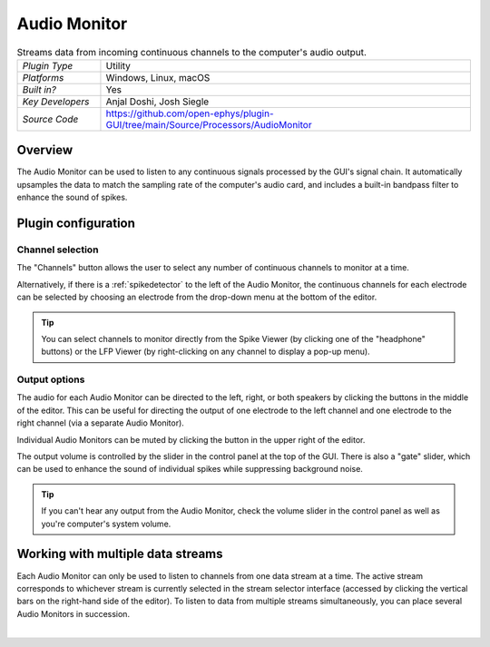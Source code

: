 .. _audiomonitor:
.. role:: raw-html-m2r(raw)
   :format: html

#################
Audio Monitor
#################

.. image:: ../../_static/images/plugins/audiomonitor/audiomonitor-01.png
  :alt: Annotated Audio Monitor settings interface

.. csv-table:: Streams data from incoming continuous channels to the computer's audio output.
   :widths: 18, 80

   "*Plugin Type*", "Utility"
   "*Platforms*", "Windows, Linux, macOS"
   "*Built in?*", "Yes"
   "*Key Developers*", "Anjal Doshi, Josh Siegle"
   "*Source Code*", "https://github.com/open-ephys/plugin-GUI/tree/main/Source/Processors/AudioMonitor"



Overview
=========================

The Audio Monitor can be used to listen to any continuous signals processed by the GUI's signal chain. It automatically upsamples the data to match the sampling rate of the computer's audio card, and includes a built-in bandpass filter to enhance the sound of spikes.

Plugin configuration
====================

Channel selection
------------------

The "Channels" button allows the user to select any number of continuous channels to monitor at a time. 

Alternatively, if there is a :ref:`spikedetector` to the left of the Audio Monitor, the continuous channels for each electrode can be selected by choosing an electrode from the drop-down menu at the bottom of the editor.

.. tip:: You can select channels to monitor directly from the Spike Viewer (by clicking one of the "headphone" buttons) or the LFP Viewer (by right-clicking on any channel to display a pop-up menu).

Output options
------------------

The audio for each Audio Monitor can be directed to the left, right, or both speakers by clicking the buttons in the middle of the editor. This can be useful for directing the output of one electrode to the left channel and one electrode to the right channel (via a separate Audio Monitor).

Individual Audio Monitors can be muted by clicking the button in the upper right of the editor.

The output volume is controlled by the slider in the control panel at the top of the GUI. There is also a "gate" slider, which can be used to enhance the sound of individual spikes while suppressing background noise.

.. tip:: If you can't hear any output from the Audio Monitor, check the volume slider in the control panel as well as you're computer's system volume.

Working with multiple data streams
===================================

Each Audio Monitor can only be used to listen to channels from one data stream at a time. The active stream corresponds to whichever stream is currently selected in the stream selector interface (accessed by clicking the vertical bars on the right-hand side of the editor). To listen to data from multiple streams simultaneously, you can place several Audio Monitors in succession.

|


